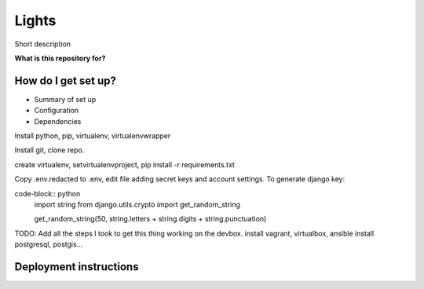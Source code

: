 Lights
======
Short description


**What is this repository for?**


How do I get set up?
--------------------

* Summary of set up
* Configuration
* Dependencies


Install python, pip, virtualenv, virtualenvwrapper

Install git, clone repo.

create virtualenv, setvirtualenvproject, pip install -r requirements.txt

Copy .env.redacted to .env, edit file adding secret keys and account settings.
To generate django key:

code-block:: python
	import string
	from django.utils.crypto import get_random_string

	get_random_string(50, string.letters + string.digits + string.punctuation)

TODO: Add all the steps I took to get this thing working on the devbox. 
install vagrant, virtualbox, ansible
install postgresql, postgis...

Deployment instructions
-----------------------

